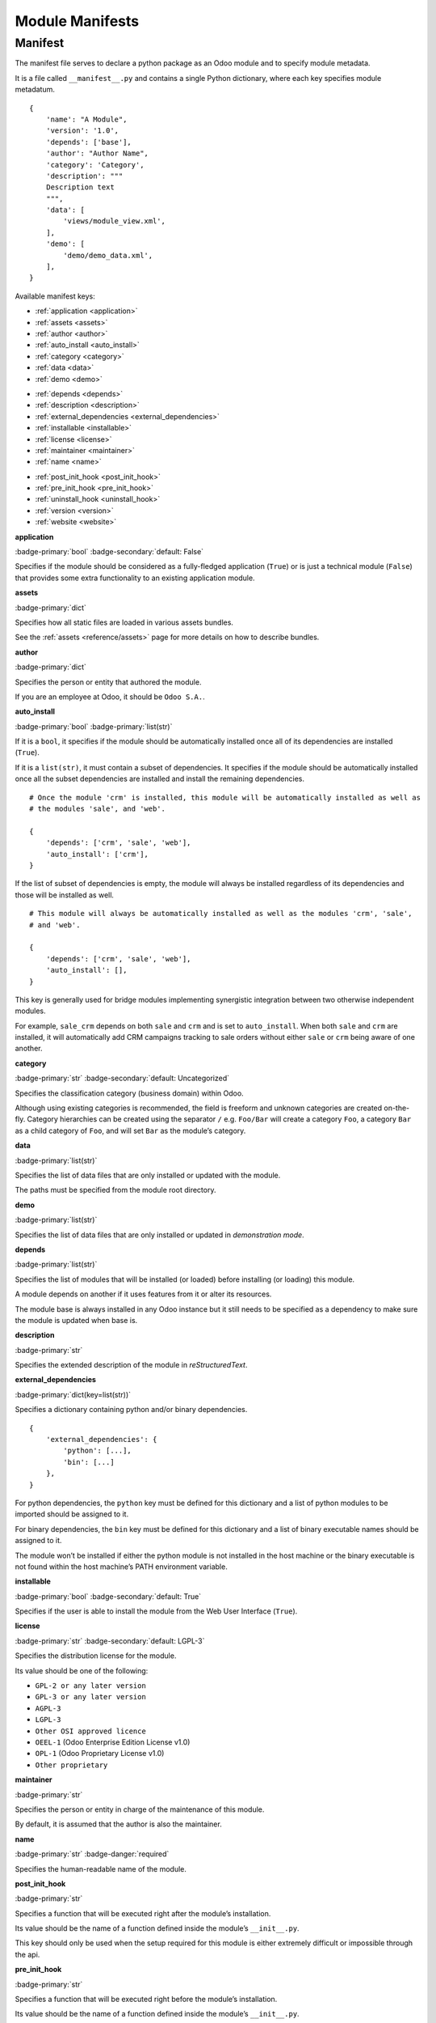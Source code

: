 
================
Module Manifests
================



.. _reference/module/manifest:

Manifest
========

The manifest file serves to declare a python package as an Odoo module
and to specify module metadata.

It is a file called ``__manifest__.py`` and contains a single Python
dictionary, where each key specifies module metadatum.

::

    {
        'name': "A Module",
        'version': '1.0',
        'depends': ['base'],
        'author': "Author Name",
        'category': 'Category',
        'description': """
        Description text
        """,
        'data': [
            'views/module_view.xml',
        ],
        'demo': [
            'demo/demo_data.xml',
        ],
    }

Available manifest keys:

.. container:: d-flex justify-content-between pb-4

    .. container::

        * :ref:`application <application>`
        * :ref:`assets <assets>`
        * :ref:`author <author>`
        * :ref:`auto_install <auto_install>`
        * :ref:`category <category>`
        * :ref:`data <data>`
        * :ref:`demo <demo>`

    .. container::

        * :ref:`depends <depends>`
        * :ref:`description <description>`
        * :ref:`external_dependencies <external_dependencies>`
        * :ref:`installable <installable>`
        * :ref:`license <license>`
        * :ref:`maintainer <maintainer>`
        * :ref:`name <name>`

    .. container::

        * :ref:`post_init_hook <post_init_hook>`
        * :ref:`pre_init_hook <pre_init_hook>`
        * :ref:`uninstall_hook <uninstall_hook>`
        * :ref:`version <version>`
        * :ref:`website <website>`

.. _application:

**application**

.. container:: ps-3 pb-3

    :badge-primary:`bool` :badge-secondary:`default: False`

    Specifies if the module should be considered as a fully-fledged application (``True``) or is just a technical module (``False``) that provides some extra functionality to an existing application module.

.. _assets:

**assets**

.. container:: ps-3 pb-3

    :badge-primary:`dict`

    Specifies how all static files are loaded in various assets bundles.

    See the :ref:`assets <reference/assets>` page for more details on how to describe bundles.

.. _author:

**author**

.. container:: ps-3 pb-3

    :badge-primary:`dict`

    Specifies the person or entity that authored the module.

    If you are an employee at Odoo, it should be ``Odoo S.A.``.


.. _auto_install:

**auto_install**

.. container:: ps-3 pb-3

    :badge-primary:`bool` :badge-primary:`list(str)`

    If it is a ``bool``, it specifies if the module should be automatically installed once all of its dependencies are installed (``True``).

    If it is a ``list(str)``, it must contain a subset of dependencies. It specifies if the module should be automatically installed once all the subset dependencies are installed and install the remaining dependencies.

    ::

        # Once the module 'crm' is installed, this module will be automatically installed as well as
        # the modules 'sale', and 'web'.

        {
            'depends': ['crm', 'sale', 'web'],
            'auto_install': ['crm'],
        }


    If the list of subset of dependencies is empty, the module will always be installed regardless of its dependencies and those will be installed as well.

    ::

        # This module will always be automatically installed as well as the modules 'crm', 'sale',
        # and 'web'.

        {
            'depends': ['crm', 'sale', 'web'],
            'auto_install': [],
        }

    This key is generally used for bridge modules implementing synergistic integration between two otherwise independent modules.

    For example, ``sale_crm`` depends on both ``sale`` and ``crm`` and is set to ``auto_install``. When both ``sale`` and ``crm`` are installed, it will automatically add CRM campaigns tracking to sale orders without either ``sale`` or ``crm`` being aware of one another.

.. _category:

**category**

.. container:: ps-3 pb-3

    :badge-primary:`str` :badge-secondary:`default: Uncategorized`

    Specifies the classification category (business domain) within Odoo.

    Although using existing categories is recommended, the field is freeform and unknown categories are created on-the-fly. Category hierarchies can be created using the separator ``/`` e.g. ``Foo/Bar`` will create a category ``Foo``, a category ``Bar`` as a child category of ``Foo``, and will set ``Bar`` as the module’s category.

.. _data:

**data**

.. container:: ps-3 pb-3

    :badge-primary:`list(str)`

    Specifies the list of data files that are only installed or updated with the module.

    The paths must be specified from the module root directory.

.. _demo:

**demo**

.. container:: ps-3 pb-3

    :badge-primary:`list(str)`

    Specifies the list of data files that are only installed or updated in *demonstration mode*.

.. _depends:

**depends**

.. container:: ps-3 pb-3

    :badge-primary:`list(str)`

    Specifies the list of modules that will be installed (or loaded) before installing (or loading) this module.

    A module depends on another if it uses features from it or alter its resources.

    The module base is always installed in any Odoo instance but it still needs to be specified as a dependency to make sure the module is updated when base is.

.. _description:

**description**

.. container:: ps-3 pb-3

    :badge-primary:`str`

    Specifies the extended description of the module in *reStructuredText*.

.. _external_dependencies:

**external_dependencies**

.. container:: ps-3 pb-3

    :badge-primary:`dict(key=list(str))`

    Specifies a dictionary containing python and/or binary dependencies.

    ::

        {
            'external_dependencies': {
                'python': [...],
                'bin': [...]
            },
        }

    For python dependencies, the ``python`` key must be defined for this dictionary and a list of python modules to be imported should be assigned to it.

    For binary dependencies, the ``bin`` key must be defined for this dictionary and a list of binary executable names should be assigned to it.

    The module won’t be installed if either the python module is not installed in the host machine or the binary executable is not found within the host machine’s PATH environment variable.

.. _installable:

**installable**

.. container:: ps-3 pb-3

    :badge-primary:`bool` :badge-secondary:`default: True`

    Specifies if the user is able to install the module from the Web User Interface (``True``).

.. _license:

**license**

.. container:: ps-3 pb-3

    :badge-primary:`str` :badge-secondary:`default: LGPL-3`

    Specifies the distribution license for the module.

    Its value should be one of the following:

    * ``GPL-2 or any later version``
    * ``GPL-3 or any later version``
    * ``AGPL-3``
    * ``LGPL-3``
    * ``Other OSI approved licence``
    * ``OEEL-1`` (Odoo Enterprise Edition License v1.0)
    * ``OPL-1`` (Odoo Proprietary License v1.0)
    * ``Other proprietary``

.. _maintainer:

**maintainer**

.. container:: ps-3 pb-3

    :badge-primary:`str`

    Specifies the person or entity in charge of the maintenance of this module.

    By default, it is assumed that the author is also the maintainer.

.. _name:

**name**

.. container:: ps-3 pb-3

    :badge-primary:`str` :badge-danger:`required`

    Specifies the human-readable name of the module.

.. _post_init_hook:

**post_init_hook**

.. container:: ps-3 pb-3

    :badge-primary:`str`

    Specifies a function that will be executed right after the module’s installation.

    Its value should be the name of a function defined inside the module’s ``__init__.py``.

    This key should only be used when the setup required for this module is either extremely difficult or impossible through the api.

.. _pre_init_hook:

**pre_init_hook**

.. container:: ps-3 pb-3

    :badge-primary:`str`

    Specifies a function that will be executed right before the module’s installation.

    Its value should be the name of a function defined inside the module’s ``__init__.py``.

    This key should only be used when the setup required for this module is either extremely difficult or impossible through the api.

.. _uninstall_hook:

**uninstall_hook**

.. container:: ps-3 pb-3

    :badge-primary:`str`

    Specifies a function that will be executed right after the module’s uninstallation.

    Its value should be the name of a function defined inside the module’s ``__init__.py``.

    This key should only be used when the cleanup required for this module is either extremely difficult or impossible through the api.

.. _version:

**version**

.. container:: ps-3 pb-3

    :badge-primary:`str`

    Specifies the `semantic version`_ of the module.

.. _website:

**website**

.. container:: ps-3 pb-3

    :badge-primary:`str`

    Specifies the website url of the module author.

.. _semantic version: https://semver.org
.. _existing categories: {GITHUB_PATH}/odoo/addons/base/data/ir_module_category_data.xml
